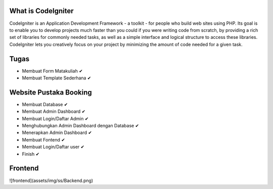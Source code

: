 ###################
What is CodeIgniter
###################

CodeIgniter is an Application Development Framework - a toolkit - for people
who build web sites using PHP. Its goal is to enable you to develop projects
much faster than you could if you were writing code from scratch, by providing
a rich set of libraries for commonly needed tasks, as well as a simple
interface and logical structure to access these libraries. CodeIgniter lets
you creatively focus on your project by minimizing the amount of code needed
for a given task.


#####
Tugas 
#####

- Membuat Form Matakuliah ✔
- Membuat Template Sederhana	✔



#######################
Website Pustaka Booking
#######################

- Membuat Database ✔
- Membuat Admin Dashboard ✔
- Membuat Login/Daftar Admin ✔
- Menghubungkan Admin Dashboard dengan Database ✔
- Menerapkan Admin Dashboard ✔
- Membuat Fontend ✔
- Membuat Login/Daftar user ✔
- Finish ✔


########
Frontend
########

![frontend](assets/img/ss/Backend.png)
